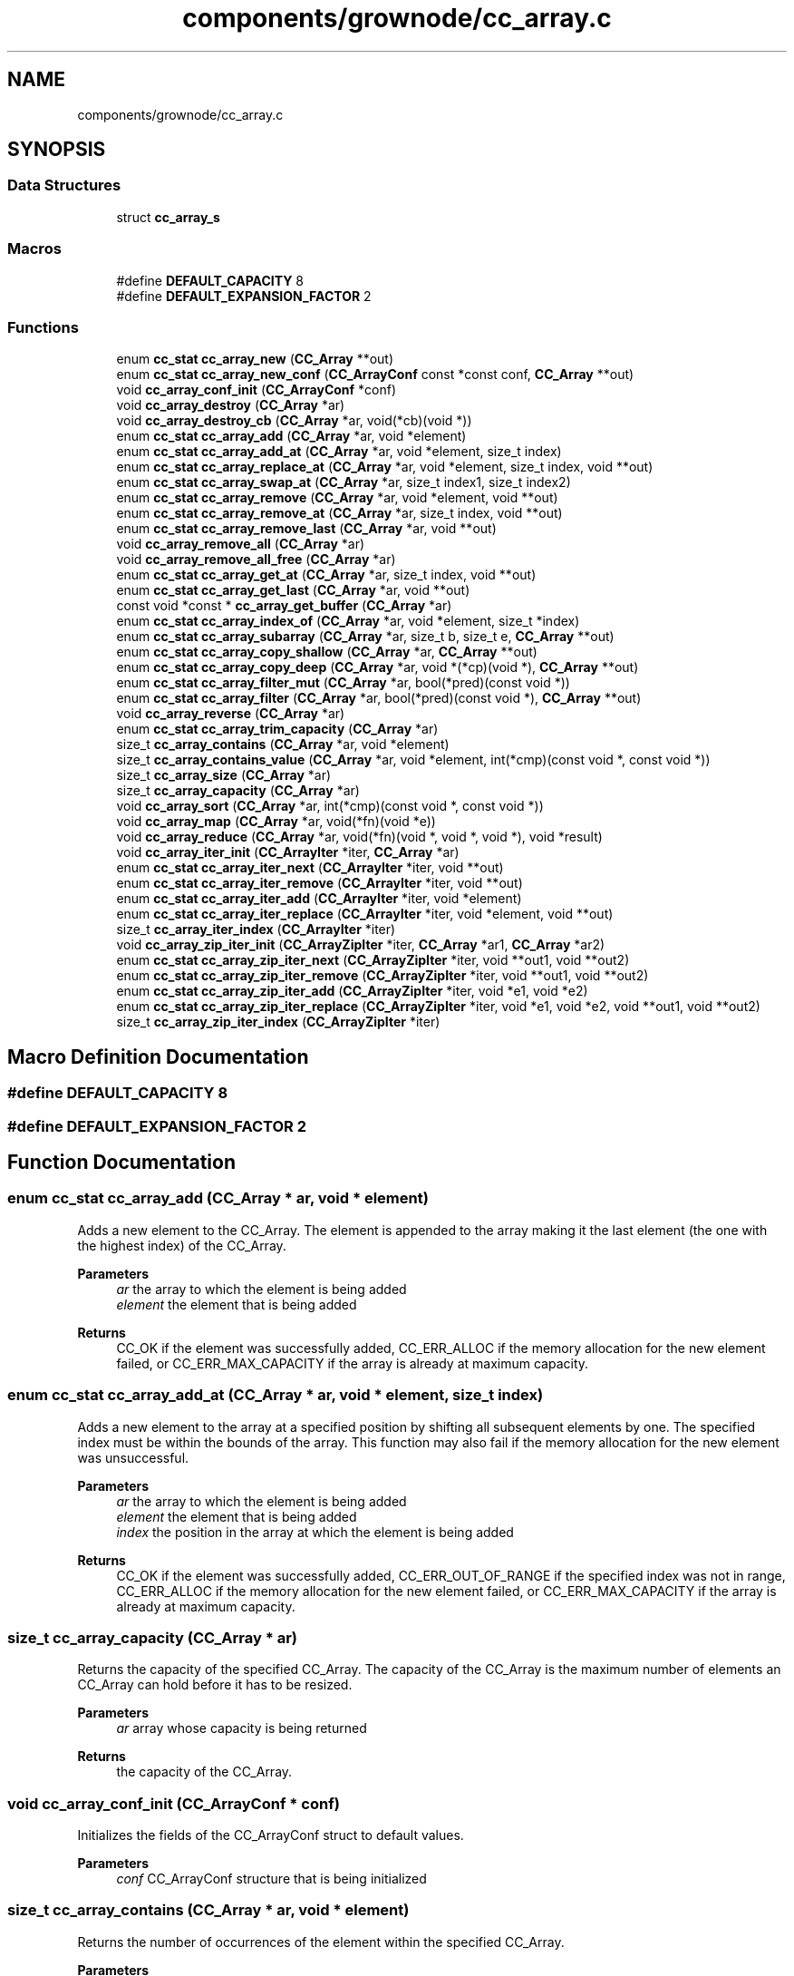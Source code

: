 .TH "components/grownode/cc_array.c" 3 "Thu Dec 30 2021" "GrowNode" \" -*- nroff -*-
.ad l
.nh
.SH NAME
components/grownode/cc_array.c
.SH SYNOPSIS
.br
.PP
.SS "Data Structures"

.in +1c
.ti -1c
.RI "struct \fBcc_array_s\fP"
.br
.in -1c
.SS "Macros"

.in +1c
.ti -1c
.RI "#define \fBDEFAULT_CAPACITY\fP   8"
.br
.ti -1c
.RI "#define \fBDEFAULT_EXPANSION_FACTOR\fP   2"
.br
.in -1c
.SS "Functions"

.in +1c
.ti -1c
.RI "enum \fBcc_stat\fP \fBcc_array_new\fP (\fBCC_Array\fP **out)"
.br
.ti -1c
.RI "enum \fBcc_stat\fP \fBcc_array_new_conf\fP (\fBCC_ArrayConf\fP const *const conf, \fBCC_Array\fP **out)"
.br
.ti -1c
.RI "void \fBcc_array_conf_init\fP (\fBCC_ArrayConf\fP *conf)"
.br
.ti -1c
.RI "void \fBcc_array_destroy\fP (\fBCC_Array\fP *ar)"
.br
.ti -1c
.RI "void \fBcc_array_destroy_cb\fP (\fBCC_Array\fP *ar, void(*cb)(void *))"
.br
.ti -1c
.RI "enum \fBcc_stat\fP \fBcc_array_add\fP (\fBCC_Array\fP *ar, void *element)"
.br
.ti -1c
.RI "enum \fBcc_stat\fP \fBcc_array_add_at\fP (\fBCC_Array\fP *ar, void *element, size_t index)"
.br
.ti -1c
.RI "enum \fBcc_stat\fP \fBcc_array_replace_at\fP (\fBCC_Array\fP *ar, void *element, size_t index, void **out)"
.br
.ti -1c
.RI "enum \fBcc_stat\fP \fBcc_array_swap_at\fP (\fBCC_Array\fP *ar, size_t index1, size_t index2)"
.br
.ti -1c
.RI "enum \fBcc_stat\fP \fBcc_array_remove\fP (\fBCC_Array\fP *ar, void *element, void **out)"
.br
.ti -1c
.RI "enum \fBcc_stat\fP \fBcc_array_remove_at\fP (\fBCC_Array\fP *ar, size_t index, void **out)"
.br
.ti -1c
.RI "enum \fBcc_stat\fP \fBcc_array_remove_last\fP (\fBCC_Array\fP *ar, void **out)"
.br
.ti -1c
.RI "void \fBcc_array_remove_all\fP (\fBCC_Array\fP *ar)"
.br
.ti -1c
.RI "void \fBcc_array_remove_all_free\fP (\fBCC_Array\fP *ar)"
.br
.ti -1c
.RI "enum \fBcc_stat\fP \fBcc_array_get_at\fP (\fBCC_Array\fP *ar, size_t index, void **out)"
.br
.ti -1c
.RI "enum \fBcc_stat\fP \fBcc_array_get_last\fP (\fBCC_Array\fP *ar, void **out)"
.br
.ti -1c
.RI "const void *const  * \fBcc_array_get_buffer\fP (\fBCC_Array\fP *ar)"
.br
.ti -1c
.RI "enum \fBcc_stat\fP \fBcc_array_index_of\fP (\fBCC_Array\fP *ar, void *element, size_t *index)"
.br
.ti -1c
.RI "enum \fBcc_stat\fP \fBcc_array_subarray\fP (\fBCC_Array\fP *ar, size_t b, size_t e, \fBCC_Array\fP **out)"
.br
.ti -1c
.RI "enum \fBcc_stat\fP \fBcc_array_copy_shallow\fP (\fBCC_Array\fP *ar, \fBCC_Array\fP **out)"
.br
.ti -1c
.RI "enum \fBcc_stat\fP \fBcc_array_copy_deep\fP (\fBCC_Array\fP *ar, void *(*cp)(void *), \fBCC_Array\fP **out)"
.br
.ti -1c
.RI "enum \fBcc_stat\fP \fBcc_array_filter_mut\fP (\fBCC_Array\fP *ar, bool(*pred)(const void *))"
.br
.ti -1c
.RI "enum \fBcc_stat\fP \fBcc_array_filter\fP (\fBCC_Array\fP *ar, bool(*pred)(const void *), \fBCC_Array\fP **out)"
.br
.ti -1c
.RI "void \fBcc_array_reverse\fP (\fBCC_Array\fP *ar)"
.br
.ti -1c
.RI "enum \fBcc_stat\fP \fBcc_array_trim_capacity\fP (\fBCC_Array\fP *ar)"
.br
.ti -1c
.RI "size_t \fBcc_array_contains\fP (\fBCC_Array\fP *ar, void *element)"
.br
.ti -1c
.RI "size_t \fBcc_array_contains_value\fP (\fBCC_Array\fP *ar, void *element, int(*cmp)(const void *, const void *))"
.br
.ti -1c
.RI "size_t \fBcc_array_size\fP (\fBCC_Array\fP *ar)"
.br
.ti -1c
.RI "size_t \fBcc_array_capacity\fP (\fBCC_Array\fP *ar)"
.br
.ti -1c
.RI "void \fBcc_array_sort\fP (\fBCC_Array\fP *ar, int(*cmp)(const void *, const void *))"
.br
.ti -1c
.RI "void \fBcc_array_map\fP (\fBCC_Array\fP *ar, void(*fn)(void *e))"
.br
.ti -1c
.RI "void \fBcc_array_reduce\fP (\fBCC_Array\fP *ar, void(*fn)(void *, void *, void *), void *result)"
.br
.ti -1c
.RI "void \fBcc_array_iter_init\fP (\fBCC_ArrayIter\fP *iter, \fBCC_Array\fP *ar)"
.br
.ti -1c
.RI "enum \fBcc_stat\fP \fBcc_array_iter_next\fP (\fBCC_ArrayIter\fP *iter, void **out)"
.br
.ti -1c
.RI "enum \fBcc_stat\fP \fBcc_array_iter_remove\fP (\fBCC_ArrayIter\fP *iter, void **out)"
.br
.ti -1c
.RI "enum \fBcc_stat\fP \fBcc_array_iter_add\fP (\fBCC_ArrayIter\fP *iter, void *element)"
.br
.ti -1c
.RI "enum \fBcc_stat\fP \fBcc_array_iter_replace\fP (\fBCC_ArrayIter\fP *iter, void *element, void **out)"
.br
.ti -1c
.RI "size_t \fBcc_array_iter_index\fP (\fBCC_ArrayIter\fP *iter)"
.br
.ti -1c
.RI "void \fBcc_array_zip_iter_init\fP (\fBCC_ArrayZipIter\fP *iter, \fBCC_Array\fP *ar1, \fBCC_Array\fP *ar2)"
.br
.ti -1c
.RI "enum \fBcc_stat\fP \fBcc_array_zip_iter_next\fP (\fBCC_ArrayZipIter\fP *iter, void **out1, void **out2)"
.br
.ti -1c
.RI "enum \fBcc_stat\fP \fBcc_array_zip_iter_remove\fP (\fBCC_ArrayZipIter\fP *iter, void **out1, void **out2)"
.br
.ti -1c
.RI "enum \fBcc_stat\fP \fBcc_array_zip_iter_add\fP (\fBCC_ArrayZipIter\fP *iter, void *e1, void *e2)"
.br
.ti -1c
.RI "enum \fBcc_stat\fP \fBcc_array_zip_iter_replace\fP (\fBCC_ArrayZipIter\fP *iter, void *e1, void *e2, void **out1, void **out2)"
.br
.ti -1c
.RI "size_t \fBcc_array_zip_iter_index\fP (\fBCC_ArrayZipIter\fP *iter)"
.br
.in -1c
.SH "Macro Definition Documentation"
.PP 
.SS "#define DEFAULT_CAPACITY   8"

.SS "#define DEFAULT_EXPANSION_FACTOR   2"

.SH "Function Documentation"
.PP 
.SS "enum \fBcc_stat\fP cc_array_add (\fBCC_Array\fP * ar, void * element)"
Adds a new element to the CC_Array\&. The element is appended to the array making it the last element (the one with the highest index) of the CC_Array\&.
.PP
\fBParameters\fP
.RS 4
\fIar\fP the array to which the element is being added 
.br
\fIelement\fP the element that is being added
.RE
.PP
\fBReturns\fP
.RS 4
CC_OK if the element was successfully added, CC_ERR_ALLOC if the memory allocation for the new element failed, or CC_ERR_MAX_CAPACITY if the array is already at maximum capacity\&. 
.RE
.PP

.SS "enum \fBcc_stat\fP cc_array_add_at (\fBCC_Array\fP * ar, void * element, size_t index)"
Adds a new element to the array at a specified position by shifting all subsequent elements by one\&. The specified index must be within the bounds of the array\&. This function may also fail if the memory allocation for the new element was unsuccessful\&.
.PP
\fBParameters\fP
.RS 4
\fIar\fP the array to which the element is being added 
.br
\fIelement\fP the element that is being added 
.br
\fIindex\fP the position in the array at which the element is being added
.RE
.PP
\fBReturns\fP
.RS 4
CC_OK if the element was successfully added, CC_ERR_OUT_OF_RANGE if the specified index was not in range, CC_ERR_ALLOC if the memory allocation for the new element failed, or CC_ERR_MAX_CAPACITY if the array is already at maximum capacity\&. 
.RE
.PP

.SS "size_t cc_array_capacity (\fBCC_Array\fP * ar)"
Returns the capacity of the specified CC_Array\&. The capacity of the CC_Array is the maximum number of elements an CC_Array can hold before it has to be resized\&.
.PP
\fBParameters\fP
.RS 4
\fIar\fP array whose capacity is being returned
.RE
.PP
\fBReturns\fP
.RS 4
the capacity of the CC_Array\&. 
.RE
.PP

.SS "void cc_array_conf_init (\fBCC_ArrayConf\fP * conf)"
Initializes the fields of the CC_ArrayConf struct to default values\&.
.PP
\fBParameters\fP
.RS 4
\fIconf\fP CC_ArrayConf structure that is being initialized 
.RE
.PP

.SS "size_t cc_array_contains (\fBCC_Array\fP * ar, void * element)"
Returns the number of occurrences of the element within the specified CC_Array\&.
.PP
\fBParameters\fP
.RS 4
\fIar\fP array that is being searched 
.br
\fIelement\fP the element that is being searched for
.RE
.PP
\fBReturns\fP
.RS 4
the number of occurrences of the element\&. 
.RE
.PP

.SS "size_t cc_array_contains_value (\fBCC_Array\fP * ar, void * element, int(*)(const void *, const void *) cmp)"
Returns the number of occurrences of the value pointed to by \fCe\fP within the specified CC_Array\&.
.PP
\fBParameters\fP
.RS 4
\fIar\fP array that is being searched 
.br
\fIelement\fP the element that is being searched for 
.br
\fIcmp\fP comparator function which returns 0 if the values passed to it are equal
.RE
.PP
\fBReturns\fP
.RS 4
the number of occurrences of the value\&. 
.RE
.PP

.SS "enum \fBcc_stat\fP cc_array_copy_deep (\fBCC_Array\fP * ar, void *(*)(void *) cp, \fBCC_Array\fP ** out)"
Creates a deep copy of the specified CC_Array\&. A deep copy is a copy of both the CC_Array structure and the data it holds\&.
.PP
\fBNote\fP
.RS 4
The new CC_Array is allocated using the original CC_Array's allocators and it also inherits the configuration of the original CC_Array\&.
.RE
.PP
\fBParameters\fP
.RS 4
\fIar\fP array to be copied 
.br
\fIcp\fP the copy function that should return a pointer to the copy of the data 
.br
\fIout\fP pointer to where the newly created copy is stored
.RE
.PP
\fBReturns\fP
.RS 4
CC_OK if the copy was successfully created, or CC_ERR_ALLOC if the memory allocation for the copy failed\&. 
.RE
.PP

.SS "enum \fBcc_stat\fP cc_array_copy_shallow (\fBCC_Array\fP * ar, \fBCC_Array\fP ** out)"
Creates a shallow copy of the specified CC_Array\&. A shallow copy is a copy of the CC_Array structure, but not the elements it holds\&.
.PP
\fBNote\fP
.RS 4
The new CC_Array is allocated using the original CC_Array's allocators and it also inherits the configuration of the original array\&.
.RE
.PP
\fBParameters\fP
.RS 4
\fIar\fP the array to be copied 
.br
\fIout\fP pointer to where the newly created copy is stored
.RE
.PP
\fBReturns\fP
.RS 4
CC_OK if the copy was successfully created, or CC_ERR_ALLOC if the memory allocation for the copy failed\&. 
.RE
.PP

.SS "void cc_array_destroy (\fBCC_Array\fP * ar)"
Destroys the CC_Array structure, but leaves the data it used to hold intact\&.
.PP
\fBParameters\fP
.RS 4
\fIar\fP the array that is to be destroyed 
.RE
.PP

.SS "void cc_array_destroy_cb (\fBCC_Array\fP * ar, void(*)(void *) cb)"
Destroys the CC_Array structure along with all the data it holds\&.
.PP
\fBNote\fP
.RS 4
This function should not be called on a array that has some of its elements allocated on the stack\&.
.RE
.PP
\fBParameters\fP
.RS 4
\fIar\fP the array that is being destroyed 
.RE
.PP

.SS "enum \fBcc_stat\fP cc_array_filter (\fBCC_Array\fP * ar, bool(*)(const void *) pred, \fBCC_Array\fP ** out)"
Filters the CC_Array by creating a new CC_Array that contains all elements from the original CC_Array that return true on pred(element) without modifying the original CC_Array\&.
.PP
\fBParameters\fP
.RS 4
\fIar\fP array that is to be filtered 
.br
\fIpred\fP predicate function which returns true if the element should be kept in the filtered array 
.br
\fIout\fP pointer to where the new filtered CC_Array is to be stored
.RE
.PP
\fBReturns\fP
.RS 4
CC_OK if the CC_Array was filtered successfully, CC_ERR_OUT_OF_RANGE if the CC_Array is empty, or CC_ERR_ALLOC if the memory allocation for the new CC_Array failed\&. 
.RE
.PP

.SS "enum \fBcc_stat\fP cc_array_filter_mut (\fBCC_Array\fP * ar, bool(*)(const void *) pred)"
Filters the CC_Array by modifying it\&. It removes all elements that don't return true on pred(element)\&.
.PP
\fBParameters\fP
.RS 4
\fIar\fP array that is to be filtered 
.br
\fIpred\fP predicate function which returns true if the element should be kept in the CC_Array
.RE
.PP
\fBReturns\fP
.RS 4
CC_OK if the CC_Array was filtered successfully, or CC_ERR_OUT_OF_RANGE if the CC_Array is empty\&. 
.RE
.PP

.SS "enum \fBcc_stat\fP cc_array_get_at (\fBCC_Array\fP * ar, size_t index, void ** out)"
Gets an CC_Array element from the specified index and sets the out parameter to its value\&. The specified index must be within the bounds of the array\&.
.PP
\fBParameters\fP
.RS 4
\fIar\fP the array from which the element is being retrieved 
.br
\fIindex\fP the index of the array element 
.br
\fIout\fP pointer to where the element is stored
.RE
.PP
\fBReturns\fP
.RS 4
CC_OK if the element was found, or CC_ERR_OUT_OF_RANGE if the index was out of range\&. 
.RE
.PP

.SS "const void* const* cc_array_get_buffer (\fBCC_Array\fP * ar)"
Returns the underlying array buffer\&.
.PP
\fBNote\fP
.RS 4
Any direct modification of the buffer may invalidate the CC_Array\&.
.RE
.PP
\fBParameters\fP
.RS 4
\fIar\fP array whose underlying buffer is being returned
.RE
.PP
\fBReturns\fP
.RS 4
array's internal buffer\&. 
.RE
.PP

.SS "enum \fBcc_stat\fP cc_array_get_last (\fBCC_Array\fP * ar, void ** out)"
Gets the last element of the array or the element at the highest index and sets the out parameter to its value\&.
.PP
\fBParameters\fP
.RS 4
\fIar\fP the array whose last element is being returned 
.br
\fIout\fP pointer to where the element is stored
.RE
.PP
\fBReturns\fP
.RS 4
CC_OK if the element was found, or CC_ERR_VALUE_NOT_FOUND if the CC_Array is empty\&. 
.RE
.PP

.SS "enum \fBcc_stat\fP cc_array_index_of (\fBCC_Array\fP * ar, void * element, size_t * index)"
Gets the index of the specified element\&. The returned index is the index of the first occurrence of the element starting from the beginning of the CC_Array\&.
.PP
\fBParameters\fP
.RS 4
\fIar\fP array being searched 
.br
\fIelement\fP the element whose index is being looked up 
.br
\fIindex\fP pointer to where the index is stored
.RE
.PP
\fBReturns\fP
.RS 4
CC_OK if the index was found, or CC_OUT_OF_RANGE if not\&. 
.RE
.PP

.SS "enum \fBcc_stat\fP cc_array_iter_add (\fBCC_ArrayIter\fP * iter, void * element)"
Adds a new element to the CC_Array after the last returned element by \fC\fBcc_array_iter_next()\fP\fP function without invalidating the iterator\&.
.PP
\fBNote\fP
.RS 4
This function should only ever be called after a call to \fC \fBcc_array_iter_next()\fP\fP\&.
.RE
.PP
\fBParameters\fP
.RS 4
\fIiter\fP the iterator on which this operation is being performed 
.br
\fIelement\fP the element being added
.RE
.PP
\fBReturns\fP
.RS 4
CC_OK if the element was successfully added, CC_ERR_ALLOC if the memory allocation for the new element failed, or CC_ERR_MAX_CAPACITY if the array is already at maximum capacity\&. 
.RE
.PP

.SS "size_t cc_array_iter_index (\fBCC_ArrayIter\fP * iter)"
Returns the index of the last returned element by \fC\fBcc_array_iter_next()\fP \fP\&.
.PP
\fBNote\fP
.RS 4
This function should not be called before a call to \fC\fBcc_array_iter_next()\fP \fP\&.
.RE
.PP
\fBParameters\fP
.RS 4
\fIiter\fP the iterator on which this operation is being performed
.RE
.PP
\fBReturns\fP
.RS 4
the index\&. 
.RE
.PP

.SS "void cc_array_iter_init (\fBCC_ArrayIter\fP * iter, \fBCC_Array\fP * ar)"
Initializes the iterator\&.
.PP
\fBParameters\fP
.RS 4
\fIiter\fP the iterator that is being initialized 
.br
\fIar\fP the array to iterate over 
.RE
.PP

.SS "enum \fBcc_stat\fP cc_array_iter_next (\fBCC_ArrayIter\fP * iter, void ** out)"
Advances the iterator and sets the out parameter to the value of the next element in the sequence\&.
.PP
\fBParameters\fP
.RS 4
\fIiter\fP the iterator that is being advanced 
.br
\fIout\fP pointer to where the next element is set
.RE
.PP
\fBReturns\fP
.RS 4
CC_OK if the iterator was advanced, or CC_ITER_END if the end of the CC_Array has been reached\&. 
.RE
.PP

.SS "enum \fBcc_stat\fP cc_array_iter_remove (\fBCC_ArrayIter\fP * iter, void ** out)"
Removes the last returned element by \fC\fBcc_array_iter_next()\fP\fP function without invalidating the iterator and optionally sets the out parameter to the value of the removed element\&.
.PP
\fBNote\fP
.RS 4
This function should only ever be called after a call to \fC \fBcc_array_iter_next()\fP\fP\&.
.RE
.PP
\fBParameters\fP
.RS 4
\fIiter\fP the iterator on which this operation is being performed 
.br
\fIout\fP pointer to where the removed element is stored, or NULL if it is to be ignored
.RE
.PP
\fBReturns\fP
.RS 4
CC_OK if the element was successfully removed, or CC_ERR_VALUE_NOT_FOUND\&. 
.RE
.PP

.SS "enum \fBcc_stat\fP cc_array_iter_replace (\fBCC_ArrayIter\fP * iter, void * element, void ** out)"
Replaces the last returned element by \fC\fBcc_array_iter_next()\fP\fP with the specified element and optionally sets the out parameter to the value of the replaced element\&.
.PP
\fBNote\fP
.RS 4
This function should only ever be called after a call to \fC \fBcc_array_iter_next()\fP\fP\&.
.RE
.PP
\fBParameters\fP
.RS 4
\fIiter\fP the iterator on which this operation is being performed 
.br
\fIelement\fP the replacement element 
.br
\fIout\fP pointer to where the replaced element is stored, or NULL if it is to be ignored
.RE
.PP
\fBReturns\fP
.RS 4
CC_OK if the element was replaced successfully, or CC_ERR_OUT_OF_RANGE\&. 
.RE
.PP

.SS "void cc_array_map (\fBCC_Array\fP * ar, void(*)(void *e) fn)"
Applies the function fn to each element of the CC_Array\&.
.PP
\fBParameters\fP
.RS 4
\fIar\fP array on which this operation is performed 
.br
\fIfn\fP operation function that is to be invoked on each CC_Array element 
.RE
.PP

.SS "enum \fBcc_stat\fP cc_array_new (\fBCC_Array\fP ** out)"
Creates a new empty array and returns a status code\&.
.PP
\fBParameters\fP
.RS 4
\fIout\fP pointer to where the newly created CC_Array is to be stored
.RE
.PP
\fBReturns\fP
.RS 4
CC_OK if the creation was successful, or CC_ERR_ALLOC if the memory allocation for the new CC_Array structure failed\&. 
.RE
.PP

.SS "enum \fBcc_stat\fP cc_array_new_conf (\fBCC_ArrayConf\fP const *const conf, \fBCC_Array\fP ** out)"
Creates a new empty CC_Array based on the specified CC_ArrayConf struct and returns a status code\&.
.PP
The CC_Array is allocated using the allocators specified in the CC_ArrayConf struct\&. The allocation may fail if underlying allocator fails\&. It may also fail if the values of exp_factor and capacity in the CC_ArrayConf do not meet the following condition: \fCexp_factor < (CC_MAX_ELEMENTS / capacity)\fP\&.
.PP
\fBParameters\fP
.RS 4
\fIconf\fP array configuration structure 
.br
\fIout\fP pointer to where the newly created CC_Array is to be stored
.RE
.PP
\fBReturns\fP
.RS 4
CC_OK if the creation was successful, CC_ERR_INVALID_CAPACITY if the above mentioned condition is not met, or CC_ERR_ALLOC if the memory allocation for the new CC_Array structure failed\&. 
.RE
.PP

.SS "void cc_array_reduce (\fBCC_Array\fP * ar, void(*)(void *, void *, void *) fn, void * result)"
A fold/reduce function that collects all of the elements in the array together\&. For example, if we have an array of [a,b,c\&.\&.\&.] the end result will be (\&.\&.\&.((a+b)+c)+\&.\&.\&.)\&.
.PP
\fBParameters\fP
.RS 4
\fIar\fP the array on which this operation is performed 
.br
\fIfn\fP the operation function that is to be invoked on each array element 
.br
\fIresult\fP the pointer which will collect the end result 
.RE
.PP

.SS "enum \fBcc_stat\fP cc_array_remove (\fBCC_Array\fP * ar, void * element, void ** out)"
Removes the specified element from the CC_Array if such element exists and optionally sets the out parameter to the value of the removed element\&.
.PP
\fBParameters\fP
.RS 4
\fIar\fP array from which the element is being removed 
.br
\fIelement\fP element being removed 
.br
\fIout\fP pointer to where the removed value is stored, or NULL if it is to be ignored
.RE
.PP
\fBReturns\fP
.RS 4
CC_OK if the element was successfully removed, or CC_ERR_VALUE_NOT_FOUND if the element was not found\&. 
.RE
.PP

.SS "void cc_array_remove_all (\fBCC_Array\fP * ar)"
Removes all elements from the specified array\&. This function does not shrink the array capacity\&.
.PP
\fBParameters\fP
.RS 4
\fIar\fP array from which all elements are to be removed 
.RE
.PP

.SS "void cc_array_remove_all_free (\fBCC_Array\fP * ar)"
Removes and frees all elements from the specified array\&. This function does not shrink the array capacity\&.
.PP
\fBParameters\fP
.RS 4
\fIar\fP array from which all elements are to be removed 
.RE
.PP

.SS "enum \fBcc_stat\fP cc_array_remove_at (\fBCC_Array\fP * ar, size_t index, void ** out)"
Removes an CC_Array element from the specified index and optionally sets the out parameter to the value of the removed element\&. The index must be within the bounds of the array\&.
.PP
\fBParameters\fP
.RS 4
\fIar\fP the array from which the element is being removed 
.br
\fIindex\fP the index of the element being removed\&. 
.br
\fIout\fP pointer to where the removed value is stored, or NULL if it is to be ignored
.RE
.PP
\fBReturns\fP
.RS 4
CC_OK if the element was successfully removed, or CC_ERR_OUT_OF_RANGE if the index was out of range\&. 
.RE
.PP

.SS "enum \fBcc_stat\fP cc_array_remove_last (\fBCC_Array\fP * ar, void ** out)"
Removes an CC_Array element from the end of the array and optionally sets the out parameter to the value of the removed element\&.
.PP
\fBParameters\fP
.RS 4
\fIar\fP the array whose last element is being removed 
.br
\fIout\fP pointer to where the removed value is stored, or NULL if it is to be ignored
.RE
.PP
\fBReturns\fP
.RS 4
CC_OK if the element was successfully removed, or CC_ERR_OUT_OF_RANGE if the CC_Array is already empty\&. 
.RE
.PP

.SS "enum \fBcc_stat\fP cc_array_replace_at (\fBCC_Array\fP * ar, void * element, size_t index, void ** out)"
Replaces an array element at the specified index and optionally sets the out parameter to the value of the replaced element\&. The specified index must be within the bounds of the CC_Array\&.
.PP
\fBParameters\fP
.RS 4
\fIar\fP array whose element is being replaced 
.br
\fIelement\fP replacement element 
.br
\fIindex\fP index at which the replacement element should be inserted 
.br
\fIout\fP pointer to where the replaced element is stored, or NULL if it is to be ignored
.RE
.PP
\fBReturns\fP
.RS 4
CC_OK if the element was successfully replaced, or CC_ERR_OUT_OF_RANGE if the index was out of range\&. 
.RE
.PP

.SS "void cc_array_reverse (\fBCC_Array\fP * ar)"
Reverses the order of elements in the specified array\&.
.PP
\fBParameters\fP
.RS 4
\fIar\fP array that is being reversed 
.RE
.PP

.SS "size_t cc_array_size (\fBCC_Array\fP * ar)"
Returns the size of the specified CC_Array\&. The size of the array is the number of elements contained within the CC_Array\&.
.PP
\fBParameters\fP
.RS 4
\fIar\fP array whose size is being returned
.RE
.PP
\fBReturns\fP
.RS 4
the the number of element within the CC_Array\&. 
.RE
.PP

.SS "void cc_array_sort (\fBCC_Array\fP * ar, int(*)(const void *, const void *) cmp)"
Sorts the specified array\&.
.PP
\fBNote\fP
.RS 4
Pointers passed to the comparator function will be pointers to the array elements that are of type (void*) ie\&. void**\&. So an extra step of dereferencing will be required before the data can be used for comparison: eg\&. \fCmy_type e = *(*((my_type**) ptr));\fP\&.
.RE
.PP
.PP
.nf
enum cc_stat mycmp(const void *e1, const void *e2) {
    MyType el1 = *(*((enum cc_stat**) e1));
    MyType el2 = *(*((enum cc_stat**) e2));

    if (el1 < el2) return -1;
    if (el1 > el2) return 1;
    return 0;
}

\&.\&.\&.

cc_array_sort(array, mycmp);
.fi
.PP
.PP
\fBParameters\fP
.RS 4
\fIar\fP array to be sorted 
.br
\fIcmp\fP the comparator function that must be of type \fC enum cc_stat cmp(const void e1*, const void e2*)\fP that returns < 0 if the first element goes before the second, 0 if the elements are equal and > 0 if the second goes before the first 
.RE
.PP

.SS "enum \fBcc_stat\fP cc_array_subarray (\fBCC_Array\fP * ar, size_t b, size_t e, \fBCC_Array\fP ** out)"
Creates a subarray of the specified CC_Array, ranging from \fCb\fP index (inclusive) to \fCe\fP index (inclusive)\&. The range indices must be within the bounds of the CC_Array, while the \fCe\fP index must be greater or equal to the \fCb\fP index\&.
.PP
\fBNote\fP
.RS 4
The new CC_Array is allocated using the original CC_Array's allocators and it also inherits the configuration of the original CC_Array\&.
.RE
.PP
\fBParameters\fP
.RS 4
\fIar\fP array from which the subarray is being created 
.br
\fIb\fP the beginning index (inclusive) of the subarray that must be within the bounds of the array and must not exceed the the end index 
.br
\fIe\fP the end index (inclusive) of the subarray that must be within the bounds of the array and must be greater or equal to the beginning index 
.br
\fIout\fP pointer to where the new sublist is stored
.RE
.PP
\fBReturns\fP
.RS 4
CC_OK if the subarray was successfully created, CC_ERR_INVALID_RANGE if the specified index range is invalid, or CC_ERR_ALLOC if the memory allocation for the new subarray failed\&. 
.RE
.PP

.SS "enum \fBcc_stat\fP cc_array_swap_at (\fBCC_Array\fP * ar, size_t index1, size_t index2)"

.SS "enum \fBcc_stat\fP cc_array_trim_capacity (\fBCC_Array\fP * ar)"
Trims the array's capacity, in other words, it shrinks the capacity to match the number of elements in the CC_Array, however the capacity will never shrink below 1\&.
.PP
\fBParameters\fP
.RS 4
\fIar\fP array whose capacity is being trimmed
.RE
.PP
\fBReturns\fP
.RS 4
CC_OK if the capacity was trimmed successfully, or CC_ERR_ALLOC if the reallocation failed\&. 
.RE
.PP

.SS "enum \fBcc_stat\fP cc_array_zip_iter_add (\fBCC_ArrayZipIter\fP * iter, void * e1, void * e2)"
Adds a new element pair to the arrays after the last returned element pair by \fC\fBcc_array_zip_iter_next()\fP\fP and immediately before an element pair that would be returned by a subsequent call to \fC\fBcc_array_zip_iter_next()\fP\fP without invalidating the iterator\&.
.PP
\fBParameters\fP
.RS 4
\fIiter\fP iterator on which this operation is being performed 
.br
\fIe1\fP element added to the first array 
.br
\fIe2\fP element added to the second array
.RE
.PP
\fBReturns\fP
.RS 4
CC_OK if the element pair was successfully added to the arrays, or CC_ERR_ALLOC if the memory allocation for the new elements failed\&. 
.RE
.PP

.SS "size_t cc_array_zip_iter_index (\fBCC_ArrayZipIter\fP * iter)"
Returns the index of the last returned element pair by \fC\fBcc_array_zip_iter_next()\fP\fP\&.
.PP
\fBParameters\fP
.RS 4
\fIiter\fP iterator on which this operation is being performed
.RE
.PP
\fBReturns\fP
.RS 4
current iterator index\&. 
.RE
.PP

.SS "void cc_array_zip_iter_init (\fBCC_ArrayZipIter\fP * iter, \fBCC_Array\fP * ar1, \fBCC_Array\fP * ar2)"
Initializes the zip iterator\&.
.PP
\fBParameters\fP
.RS 4
\fIiter\fP iterator that is being initialized 
.br
\fIar1\fP first array 
.br
\fIar2\fP second array 
.RE
.PP

.SS "enum \fBcc_stat\fP cc_array_zip_iter_next (\fBCC_ArrayZipIter\fP * iter, void ** out1, void ** out2)"
Outputs the next element pair in the sequence and advances the iterator\&.
.PP
\fBParameters\fP
.RS 4
\fIiter\fP iterator that is being advanced 
.br
\fIout1\fP output of the first array element 
.br
\fIout2\fP output of the second array element
.RE
.PP
\fBReturns\fP
.RS 4
CC_OK if a next element pair is returned, or CC_ITER_END if the end of one of the arrays has been reached\&. 
.RE
.PP

.SS "enum \fBcc_stat\fP cc_array_zip_iter_remove (\fBCC_ArrayZipIter\fP * iter, void ** out1, void ** out2)"
Removes and outputs the last returned element pair by \fC\fBcc_array_zip_iter_next()\fP \fP without invalidating the iterator\&.
.PP
\fBParameters\fP
.RS 4
\fIiter\fP iterator on which this operation is being performed 
.br
\fIout1\fP output of the removed element from the first array 
.br
\fIout2\fP output of the removed element from the second array
.RE
.PP
\fBReturns\fP
.RS 4
CC_OK if the element was successfully removed, CC_ERR_OUT_OF_RANGE if the state of the iterator is invalid, or CC_ERR_VALUE_NOT_FOUND if the element was already removed\&. 
.RE
.PP

.SS "enum \fBcc_stat\fP cc_array_zip_iter_replace (\fBCC_ArrayZipIter\fP * iter, void * e1, void * e2, void ** out1, void ** out2)"
Replaces the last returned element pair by \fC\fBcc_array_zip_iter_next()\fP\fP with the specified replacement element pair\&.
.PP
\fBParameters\fP
.RS 4
\fIiter\fP iterator on which this operation is being performed 
.br
\fIe1\fP first array's replacement element 
.br
\fIe2\fP second array's replacement element 
.br
\fIout1\fP output of the replaced element from the first array 
.br
\fIout2\fP output of the replaced element from the second array
.RE
.PP
\fBReturns\fP
.RS 4
CC_OK if the element was successfully replaced, or CC_ERR_OUT_OF_RANGE\&. 
.RE
.PP

.SH "Author"
.PP 
Generated automatically by Doxygen for GrowNode from the source code\&.
